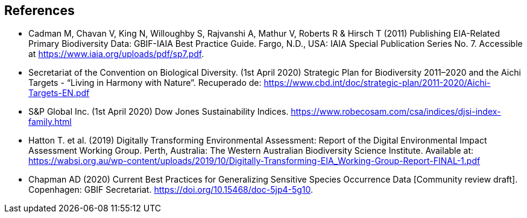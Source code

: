 [bibliography]
== References

//The bibliography list is a style of AsciiDoc bulleted list.

- [[cadman]] Cadman M, Chavan V, King N, Willoughby S, Rajvanshi A, Mathur V, Roberts R & Hirsch T (2011) Publishing EIA-Related Primary Biodiversity Data: GBIF-IAIA Best Practice Guide. Fargo, N.D., USA: IAIA Special Publication Series No. 7. Accessible at https://www.iaia.org/uploads/pdf/sp7.pdf.
- [[cbd]] Secretariat of the Convention on Biological Diversity. (1st April 2020) Strategic Plan for Biodiversity 2011–2020 and the Aichi Targets - “Living in Harmony with Nature”. Recuperado de:  https://www.cbd.int/doc/strategic-plan/2011-2020/Aichi-Targets-EN.pdf 
- [[djsi]] S&P Global Inc. (1st April 2020) Dow Jones Sustainability Indices.   https://www.robecosam.com/csa/indices/djsi-index-family.html
- [[hatton]] Hatton T. et al. (2019) Digitally Transforming Environmental Assessment: Report of the Digital Environmental Impact Assessment Working Group. Perth, Australia: The Western Australian Biodiversity Science Institute. Available at: https://wabsi.org.au/wp-content/uploads/2019/10/Digitally-Transforming-EIA_Working-Group-Report-FINAL-1.pdf
- [[chapman]] Chapman AD (2020) Current Best Practices for Generalizing Sensitive Species Occurrence Data [Community review draft]. Copenhagen: GBIF Secretariat. https://doi.org/10.15468/doc-5jp4-5g10.

<<<
